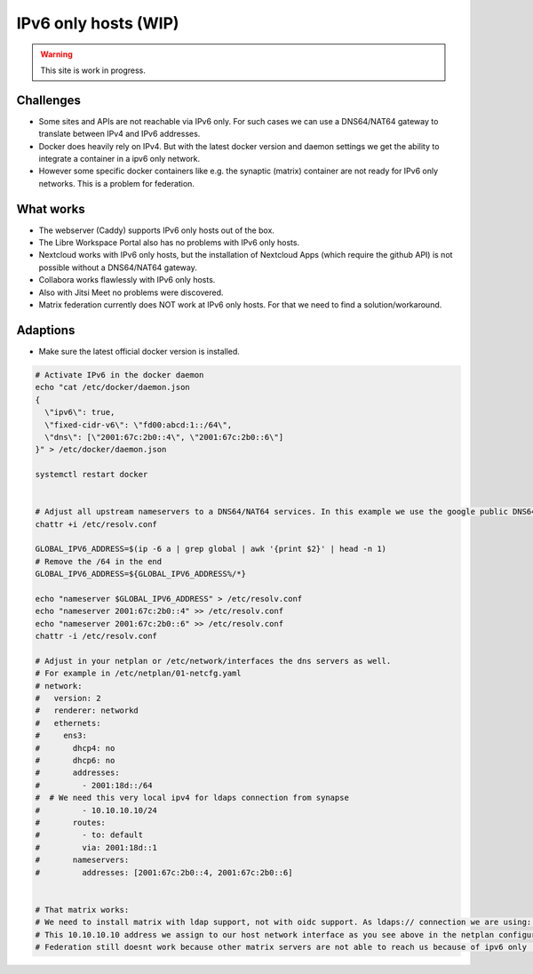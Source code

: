 *********************
IPv6 only hosts (WIP)
*********************

.. warning::

   This site is work in progress.


Challenges
==========

- Some sites and APIs are not reachable via IPv6 only. For such cases we can use a DNS64/NAT64 gateway to translate between IPv4 and IPv6 addresses.
- Docker does heavily rely on IPv4. But with the latest docker version and daemon settings we get the ability to integrate a container in a ipv6 only network.
- However some specific docker containers like e.g. the synaptic (matrix) container are not ready for IPv6 only networks. This is a problem for federation.


What works
==========

- The webserver (Caddy) supports IPv6 only hosts out of the box.
- The Libre Workspace Portal also has no problems with IPv6 only hosts.
- Nextcloud works with IPv6 only hosts, but the installation of Nextcloud Apps (which require the github API) is not possible without a DNS64/NAT64 gateway.
- Collabora works flawlessly with IPv6 only hosts.
- Also with Jitsi Meet no problems were discovered.
- Matrix federation currently does NOT work at IPv6 only hosts. For that we need to find a solution/workaround.

Adaptions
=========

- Make sure the latest official docker version is installed.

.. code-block:: shell

    # Activate IPv6 in the docker daemon
    echo "cat /etc/docker/daemon.json 
    {
      \"ipv6\": true,
      \"fixed-cidr-v6\": \"fd00:abcd:1::/64\",
      \"dns\": [\"2001:67c:2b0::4\", \"2001:67c:2b0::6\"]
    }" > /etc/docker/daemon.json

    systemctl restart docker


    # Adjust all upstream nameservers to a DNS64/NAT64 services. In this example we use the google public DNS64 addresses 2001:67c:2b0::4, 2001:67c:2b0::6
    chattr +i /etc/resolv.conf

    GLOBAL_IPV6_ADDRESS=$(ip -6 a | grep global | awk '{print $2}' | head -n 1)
    # Remove the /64 in the end
    GLOBAL_IPV6_ADDRESS=${GLOBAL_IPV6_ADDRESS%/*}

    echo "nameserver $GLOBAL_IPV6_ADDRESS" > /etc/resolv.conf
    echo "nameserver 2001:67c:2b0::4" >> /etc/resolv.conf
    echo "nameserver 2001:67c:2b0::6" >> /etc/resolv.conf
    chattr -i /etc/resolv.conf

    # Adjust in your netplan or /etc/network/interfaces the dns servers as well.
    # For example in /etc/netplan/01-netcfg.yaml
    # network:
    #   version: 2
    #   renderer: networkd
    #   ethernets:
    #     ens3:
    #       dhcp4: no
    #       dhcp6: no
    #       addresses:
    #         - 2001:18d::/64
    #  # We need this very local ipv4 for ldaps connection from synapse
    #         - 10.10.10.10/24
    #       routes:
    #         - to: default
    #         via: 2001:18d::1
    #       nameservers:
    #         addresses: [2001:67c:2b0::4, 2001:67c:2b0::6]


    # That matrix works:
    # We need to install matrix with ldap support, not with oidc support. As ldaps:// connection we are using: ldaps://10.10.10.10:636
    # This 10.10.10.10 address we assign to our host network interface as you see above in the netplan configuration.
    # Federation still doesnt work because other matrix servers are not able to reach us because of ipv6 only :(
